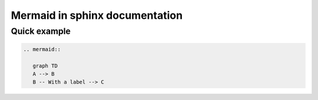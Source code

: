 Mermaid in sphinx documentation
==========================================

Quick example
-------------

.. code::

   .. mermaid::

      graph TD
      A --> B
      B -- With a label --> C

.. mermaid::

   graph TD
   A --> B
   B -- With a label --> C
